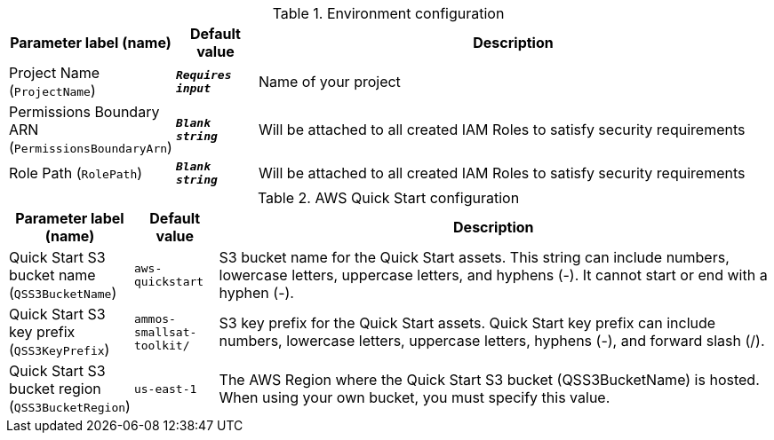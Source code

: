
.Environment configuration
[width="100%",cols="16%,11%,73%",options="header",]
|===
|Parameter label (name) |Default value|Description|Project Name
(`ProjectName`)|`**__Requires input__**`|Name of your project|Permissions Boundary ARN
(`PermissionsBoundaryArn`)|`**__Blank string__**`|Will be attached to all created IAM Roles to satisfy security requirements|Role Path
(`RolePath`)|`**__Blank string__**`|Will be attached to all created IAM Roles to satisfy security requirements
|===
.AWS Quick Start configuration
[width="100%",cols="16%,11%,73%",options="header",]
|===
|Parameter label (name) |Default value|Description|Quick Start S3 bucket name
(`QSS3BucketName`)|`aws-quickstart`|S3 bucket name for the Quick Start assets. This string can include numbers, lowercase letters, uppercase letters, and hyphens (-). It cannot start or end with a hyphen (-).|Quick Start S3 key prefix
(`QSS3KeyPrefix`)|`ammos-smallsat-toolkit/`|S3 key prefix for the Quick Start assets. Quick Start key prefix can include numbers, lowercase letters, uppercase letters, hyphens (-), and forward slash (/).|Quick Start S3 bucket region
(`QSS3BucketRegion`)|`us-east-1`|The AWS Region where the Quick Start S3 bucket (QSS3BucketName) is hosted. When using your own bucket, you must specify this value.
|===